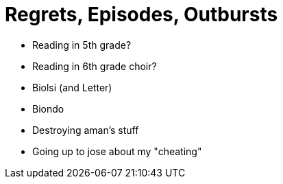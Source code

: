 = Regrets, Episodes, Outbursts

* Reading in 5th grade?
* Reading in 6th grade choir?

* Biolsi (and Letter)
* Biondo

* Destroying aman's stuff
* Going up to jose about my "cheating"

